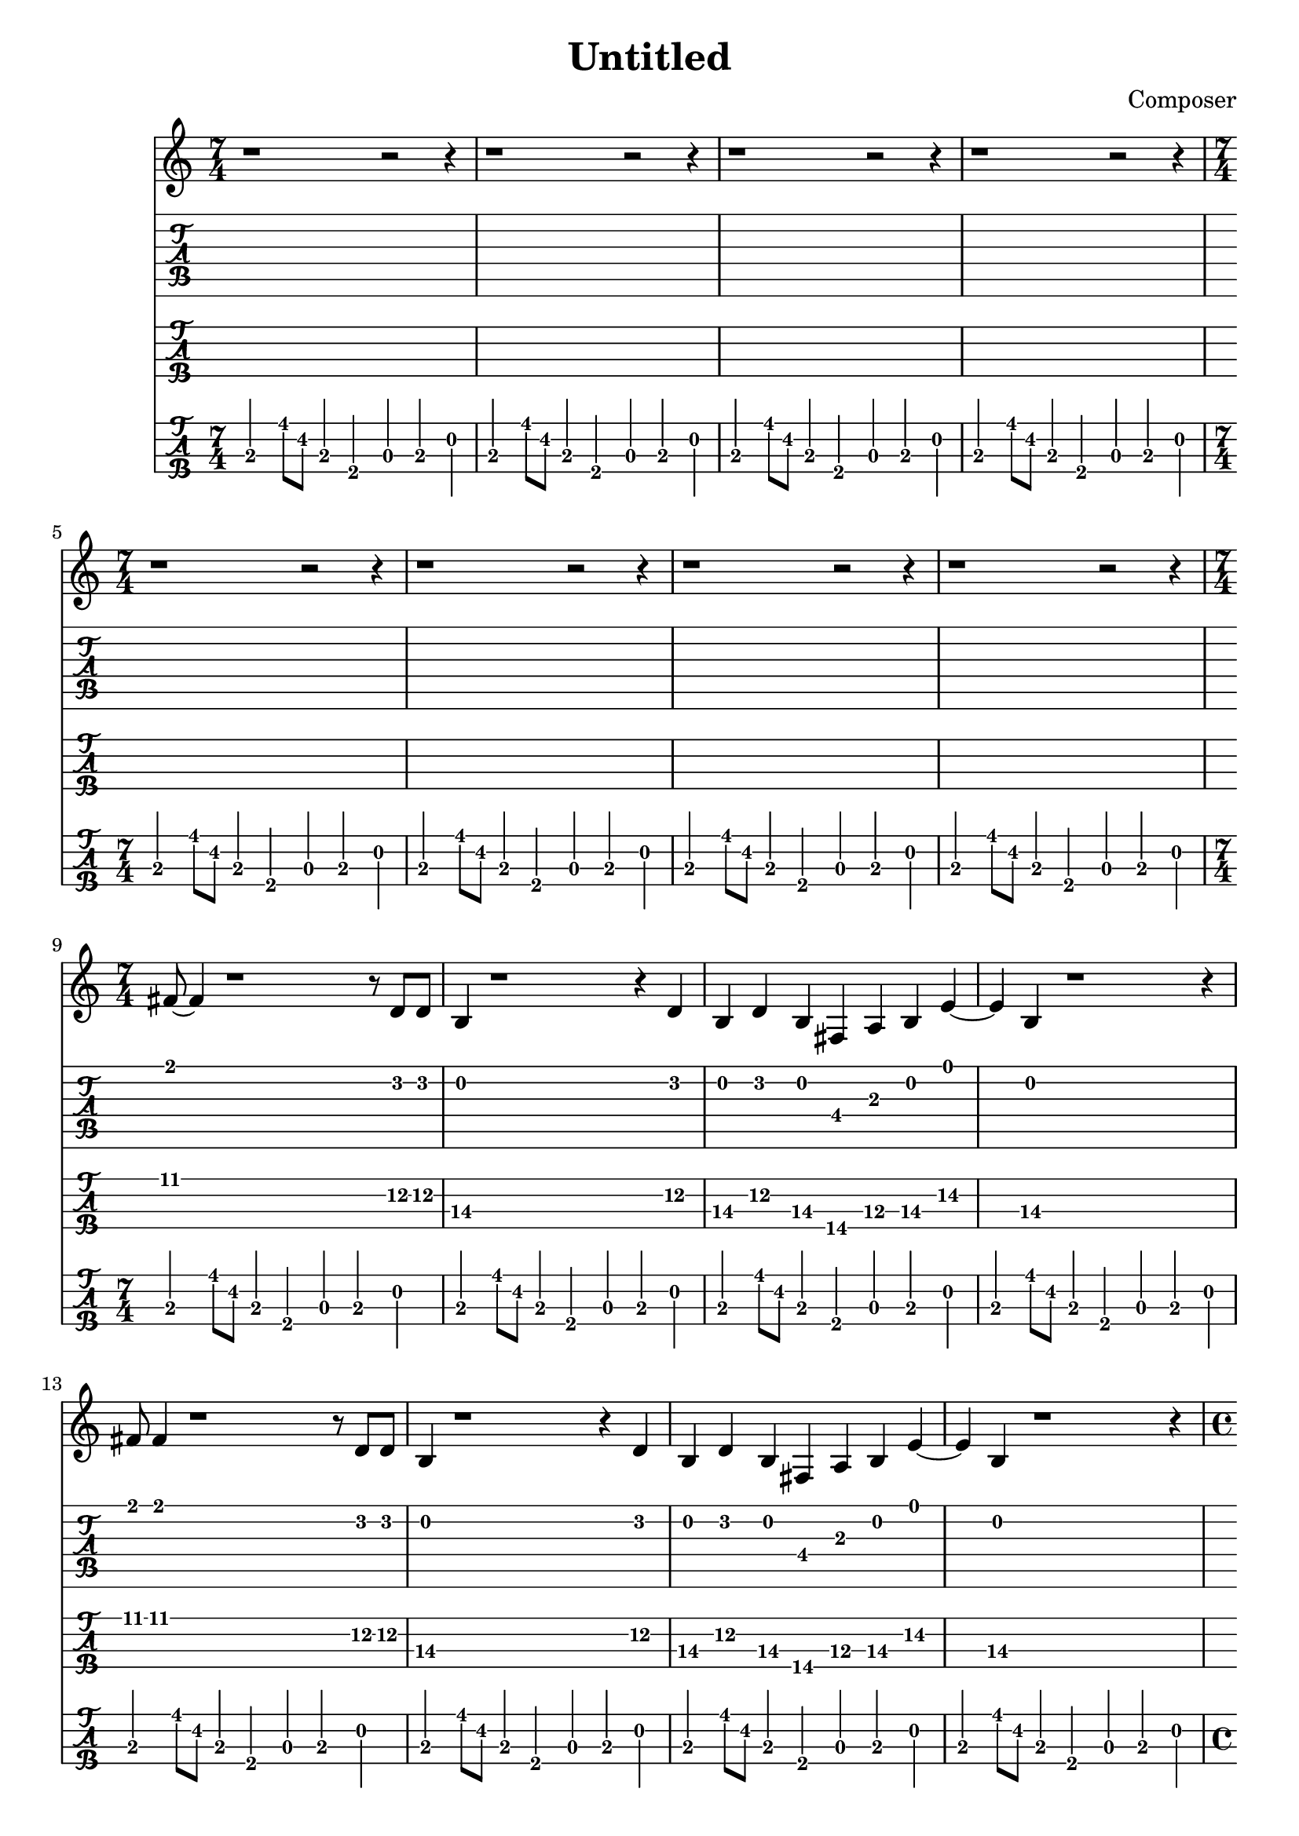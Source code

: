 \header {
  title = "Untitled"
  composer = "Composer"
}

pause = {
\time 7/4
r1~r2~r4|
r1~r2~r4|
r1~r2~r4|
r1~r2~r4|
}

verseOne =  {
\time 7/4
  fis'8 fis'4 r1 r8 d'8 d' |
  b4 r1 r4 d'4 |
  b4 d' b fis a b e'~|
  e' b r1 r4 |

  fis'8 fis'4 r1 r8 d'8 d' |
  b4 r1 r4 d'4 |
  b4 d' b fis a b e'~|
  e' b r1 r4 |
}

bridgeOne = {
\time 4/4
  fis'4 fis' fis'8 cis' fis4|
  a cis' fis'8 fis' f'4|
\time 6/4 
  e'8 b e4 g a b cis'
\time 7/4
  b4. r1
}

verseBaseline = {
\time 7/4
  b,,4 b,8 fis, b,,4 fis,, a,, b,, d, |
  b,,4 b,8 fis, b,,4 fis,, a,, b,, d, |
  b,,4 b,8 fis, b,,4 fis,, a,, b,, d, |
  b,,4 b,8 fis, b,,4 fis,, a,, b,, d, |

  b,,4 b,8 fis, b,,4 fis,, a,, b,, d, |
  b,,4 b,8 fis, b,,4 fis,, a,, b,, d, |
  b,,4 b,8 fis, b,,4 fis,, a,, b,, d, |
  b,,4 b,8 fis, b,,4 fis,, a,, b,, d, |
}

bridgeBaseline = {
\time 4/4
  fis,2 fis,8 cis, fis,,4|
  a,, cis, fis, f, |
\time 6/4 
  e,8 b,, e,,4 g,, a,, b,, d,
\time 7/4
  b,,4 b,8 fis, b,,4 fis,, a,, b,, d, |
  b,,4 b,8 fis, b,,4 fis,, a,, b,, d, |
}


gesang = {\pause \pause \verseOne \bridgeOne}
bass = {\verseBaseline \verseBaseline \bridgeBaseline}

\score{
<<
  
  \new Staff {
    \clef treble
    \gesang
  }

  \new TabStaff {
    \set Staff.stringTunings = #guitar-tuning
    \gesang
  }
  \new TabStaff {
    \set Staff.stringTunings = \stringTuning <e, a, d g>
    \set TabStaff.minimumFret = #10
    \gesang
  }
  \new TabStaff {
    \set Staff.stringTunings = #bass-tuning
    \tabFullNotation
    \bass
  }
>>
\layout {}
\midi {
  \tempo 4 = 120
}
}